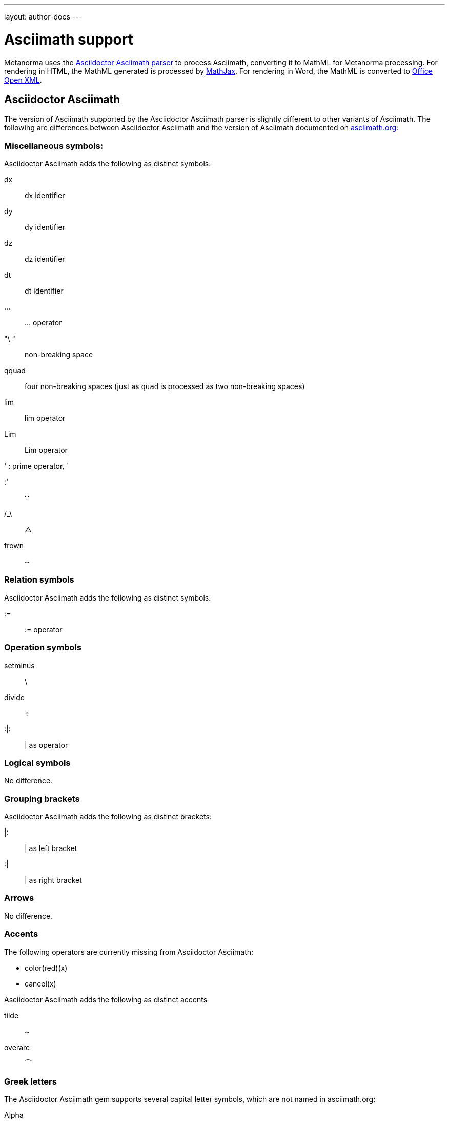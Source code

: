 ---
layout: author-docs
---

= Asciimath support

Metanorma uses the https://github.com/asciidoctor/asciimath[Asciidoctor Asciimath parser]
to process Asciimath, converting it to MathML for Metanorma processing. For rendering in
HTML, the MathML generated is processed by https://www.mathjax.org[MathJax]. For rendering
in Word, the MathML is converted to https://en.wikipedia.org/wiki/Office_Open_XML[Office Open XML].

== Asciidoctor Asciimath

The version of Asciimath supported by the Asciidoctor Asciimath parser is slightly different 
to other variants of Asciimath. The following are differences between Asciidoctor Asciimath
and the version of Asciimath
documented on http://asciimath.org[asciimath.org]:

=== Miscellaneous symbols:

Asciidoctor Asciimath adds the following as distinct symbols:

dx:: dx identifier

dy:: dy identifier

dz :: dz identifier

dt :: dt identifier

... :: ... operator

"\ " :: non-breaking space

qquad :: four non-breaking spaces (just as `quad` is processed as two non-breaking spaces)

lim :: lim operator 
Lim :: Lim operator 

' : prime operator, &#x2032;

:' :: &#x2235;

/_\ :: &#x25b3;

frown :: &#x2322;

=== Relation symbols

Asciidoctor Asciimath adds the following as distinct symbols:

:=  :: := operator

=== Operation symbols

setminus :: \
divide :: &#xf7;
:|: :: | as operator

=== Logical symbols

No difference.

=== Grouping brackets
Asciidoctor Asciimath adds the following as distinct brackets:

|: :: | as left bracket
:| :: | as right bracket


=== Arrows

No difference.

=== Accents 

The following operators are currently missing from Asciidoctor Asciimath:

* color(red)(x)
* cancel(x)

Asciidoctor Asciimath adds the following as distinct accents

tilde :: ~
overarc :: &#x23dc;

=== Greek letters

The Asciidoctor Asciimath gem supports several capital letter symbols, which are not named
in asciimath.org:

Alpha:: Alpha

Beta:: Beta

Epsilon:: Epsilon

Zeta :: Zeta

Eta :: Eta

Iota:: Iota

Kappa:: Kappa

Mu:: Mu

Nu:: Nu

Rho:: Rho

Tau:: Tau

Upsilon:: Upsilon

Chi:: Chi

===  Standard functions

No difference.

=== Font commands

The following are font commands supported by the Asciidoctor Asciimath gem, in addition
to those named in asciimath.org:

ii :: italic font
bii :: bold italic font
bcc :: bold script font
bfr :: bold fraktur font
bsf :: bold sans serif font
sfi :: italic sans serif font
sfbi :: sans serif bold italic font

== Conversion to Word OOXML

AsciiMath and MathJax processors are tolerant of loose syntax in mathematical expressions.
Currently the conversion of MathML to OOXML is not as tolerant: if a mathematical operator
takes a single argument, the OOXML expects to find that argument brackets as a single entity.
If that does not happen, Word displays a dotted square where it would expect the single
argument to appear. To remedy this, you will need to bracket the argument of the operator
in invisible brackets (`{:`, `:}`).

For example, the following Asciimath displays correctly in HTML under MathJax:

[source,asciidoc]
--
[stem]
++++
bar X' = (1)/(v) sum_(i = 1)^v t_i
++++
--

However, it displays incorrectly in Word:

image::../../assets/site/sum_error.png[]

That is because the `sum` operator expects to find a single expression as its argument,
but `t_i` is processed as two tokens. To get this expression processed correctly for
Word, you will need to bracket `t_i`:

[source,asciidoc]
--
[stem]
++++
bar X' = (1)/(v) sum_(i = 1)^v {:t_i:}
++++
--

